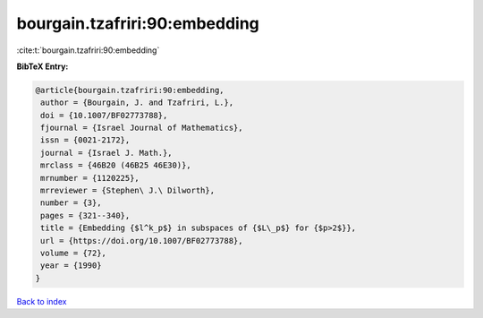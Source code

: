 bourgain.tzafriri:90:embedding
==============================

:cite:t:`bourgain.tzafriri:90:embedding`

**BibTeX Entry:**

.. code-block:: bibtex

   @article{bourgain.tzafriri:90:embedding,
    author = {Bourgain, J. and Tzafriri, L.},
    doi = {10.1007/BF02773788},
    fjournal = {Israel Journal of Mathematics},
    issn = {0021-2172},
    journal = {Israel J. Math.},
    mrclass = {46B20 (46B25 46E30)},
    mrnumber = {1120225},
    mrreviewer = {Stephen\ J.\ Dilworth},
    number = {3},
    pages = {321--340},
    title = {Embedding {$l^k_p$} in subspaces of {$L\_p$} for {$p>2$}},
    url = {https://doi.org/10.1007/BF02773788},
    volume = {72},
    year = {1990}
   }

`Back to index <../By-Cite-Keys.rst>`_
